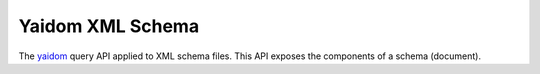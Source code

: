 =================
Yaidom XML Schema
=================

The `yaidom`_ query API applied to XML schema files. This API exposes the components of a schema (document).

.. _yaidom: https://github.com/dvreeze/yaidom
